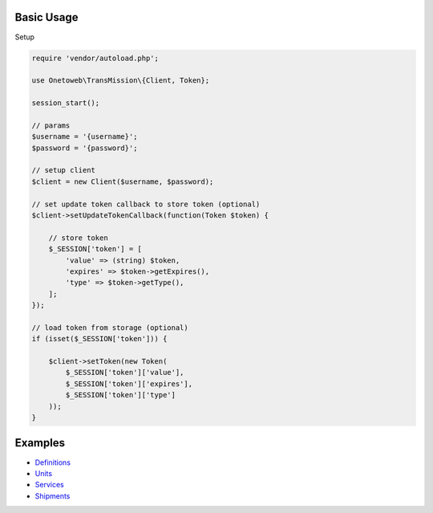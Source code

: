 .. title:: Index

===========
Basic Usage
===========

Setup
        
.. code-block:: php
    
    require 'vendor/autoload.php';
    
    use Onetoweb\TransMission\{Client, Token};
    
    session_start();
    
    // params
    $username = '{username}';
    $password = '{password}';
    
    // setup client
    $client = new Client($username, $password);
    
    // set update token callback to store token (optional)
    $client->setUpdateTokenCallback(function(Token $token) {
        
        // store token
        $_SESSION['token'] = [
            'value' => (string) $token,
            'expires' => $token->getExpires(),
            'type' => $token->getType(),
        ];
    });
    
    // load token from storage (optional)
    if (isset($_SESSION['token'])) {
        
        $client->setToken(new Token(
            $_SESSION['token']['value'],
            $_SESSION['token']['expires'],
            $_SESSION['token']['type']
        ));
    }


========
Examples
========

* `Definitions <definition.rst>`_
* `Units <unit.rst>`_
* `Services <service.rst>`_
* `Shipments <shipment.rst>`_
